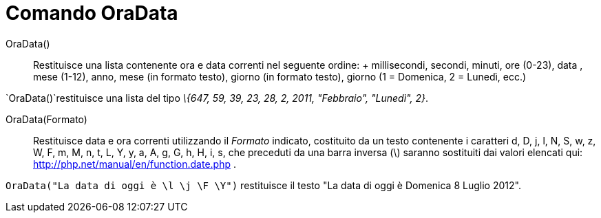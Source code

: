 = Comando OraData

OraData()::
  Restituisce una lista contenente ora e data correnti nel seguente ordine:
  +
  millisecondi, secondi, minuti, ore (0-23), data , mese (1-12), anno, mese (in formato testo), giorno (in formato
  testo), giorno (1 = Domenica, 2 = Lunedì, ecc.)

[EXAMPLE]
====

`++OraData()++`restituisce una lista del tipo _\{647, 59, 39, 23, 28, 2, 2011, "Febbraio", "Lunedì", 2}_.

====

OraData(Formato)::
  Restituisce data e ora correnti utilizzando il _Formato_ indicato, costituito da un testo contenente i caratteri d, D,
  j, l, N, S, w, z, W, F, m, M, n, t, L, Y, y, a, A, g, G, h, H, i, s, che preceduti da una barra inversa (\) saranno
  sostituiti dai valori elencati qui: http://php.net/manual/en/function.date.php .

[EXAMPLE]
====

`++OraData("La data di oggi è \l \j \F \Y")++` restituisce il testo "La data di oggi è Domenica 8 Luglio 2012".

====
